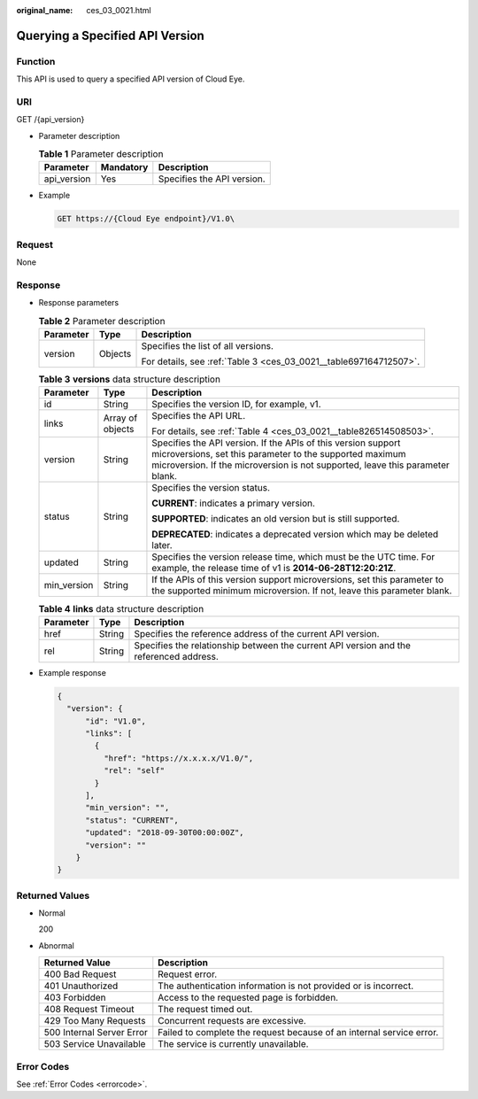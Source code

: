:original_name: ces_03_0021.html

.. _ces_03_0021:

Querying a Specified API Version
================================

Function
--------

This API is used to query a specified API version of Cloud Eye.

URI
---

GET /{api_version}

-  Parameter description

   .. table:: **Table 1** Parameter description

      =========== ========= ==========================
      Parameter   Mandatory Description
      =========== ========= ==========================
      api_version Yes       Specifies the API version.
      =========== ========= ==========================

-  Example

   .. code-block:: text

      GET https://{Cloud Eye endpoint}/V1.0\

Request
-------

None

Response
--------

-  Response parameters

   .. table:: **Table 2** Parameter description

      +-----------------------+-----------------------+-------------------------------------------------------------------+
      | Parameter             | Type                  | Description                                                       |
      +=======================+=======================+===================================================================+
      | version               | Objects               | Specifies the list of all versions.                               |
      |                       |                       |                                                                   |
      |                       |                       | For details, see :ref:`Table 3 <ces_03_0021__table697164712507>`. |
      +-----------------------+-----------------------+-------------------------------------------------------------------+

   .. _ces_03_0021__table697164712507:

   .. table:: **Table 3** **versions** data structure description

      +-----------------------+-----------------------+-----------------------------------------------------------------------------------------------------------------------------------------------------------------------------------------------------------+
      | Parameter             | Type                  | Description                                                                                                                                                                                               |
      +=======================+=======================+===========================================================================================================================================================================================================+
      | id                    | String                | Specifies the version ID, for example, v1.                                                                                                                                                                |
      +-----------------------+-----------------------+-----------------------------------------------------------------------------------------------------------------------------------------------------------------------------------------------------------+
      | links                 | Array of objects      | Specifies the API URL.                                                                                                                                                                                    |
      |                       |                       |                                                                                                                                                                                                           |
      |                       |                       | For details, see :ref:`Table 4 <ces_03_0021__table826514508503>`.                                                                                                                                         |
      +-----------------------+-----------------------+-----------------------------------------------------------------------------------------------------------------------------------------------------------------------------------------------------------+
      | version               | String                | Specifies the API version. If the APIs of this version support microversions, set this parameter to the supported maximum microversion. If the microversion is not supported, leave this parameter blank. |
      +-----------------------+-----------------------+-----------------------------------------------------------------------------------------------------------------------------------------------------------------------------------------------------------+
      | status                | String                | Specifies the version status.                                                                                                                                                                             |
      |                       |                       |                                                                                                                                                                                                           |
      |                       |                       | **CURRENT**: indicates a primary version.                                                                                                                                                                 |
      |                       |                       |                                                                                                                                                                                                           |
      |                       |                       | **SUPPORTED**: indicates an old version but is still supported.                                                                                                                                           |
      |                       |                       |                                                                                                                                                                                                           |
      |                       |                       | **DEPRECATED**: indicates a deprecated version which may be deleted later.                                                                                                                                |
      +-----------------------+-----------------------+-----------------------------------------------------------------------------------------------------------------------------------------------------------------------------------------------------------+
      | updated               | String                | Specifies the version release time, which must be the UTC time. For example, the release time of v1 is **2014-06-28T12:20:21Z**.                                                                          |
      +-----------------------+-----------------------+-----------------------------------------------------------------------------------------------------------------------------------------------------------------------------------------------------------+
      | min_version           | String                | If the APIs of this version support microversions, set this parameter to the supported minimum microversion. If not, leave this parameter blank.                                                          |
      +-----------------------+-----------------------+-----------------------------------------------------------------------------------------------------------------------------------------------------------------------------------------------------------+

   .. _ces_03_0021__table826514508503:

   .. table:: **Table 4** **links** data structure description

      +-----------+--------+----------------------------------------------------------------------------------------+
      | Parameter | Type   | Description                                                                            |
      +===========+========+========================================================================================+
      | href      | String | Specifies the reference address of the current API version.                            |
      +-----------+--------+----------------------------------------------------------------------------------------+
      | rel       | String | Specifies the relationship between the current API version and the referenced address. |
      +-----------+--------+----------------------------------------------------------------------------------------+

-  Example response

   .. code-block::

      {
        "version": {
            "id": "V1.0",
            "links": [
              {
                "href": "https://x.x.x.x/V1.0/",
                "rel": "self"
              }
            ],
            "min_version": "",
            "status": "CURRENT",
            "updated": "2018-09-30T00:00:00Z",
            "version": ""
          }
      }

Returned Values
---------------

-  Normal

   200

-  Abnormal

   +---------------------------+----------------------------------------------------------------------+
   | Returned Value            | Description                                                          |
   +===========================+======================================================================+
   | 400 Bad Request           | Request error.                                                       |
   +---------------------------+----------------------------------------------------------------------+
   | 401 Unauthorized          | The authentication information is not provided or is incorrect.      |
   +---------------------------+----------------------------------------------------------------------+
   | 403 Forbidden             | Access to the requested page is forbidden.                           |
   +---------------------------+----------------------------------------------------------------------+
   | 408 Request Timeout       | The request timed out.                                               |
   +---------------------------+----------------------------------------------------------------------+
   | 429 Too Many Requests     | Concurrent requests are excessive.                                   |
   +---------------------------+----------------------------------------------------------------------+
   | 500 Internal Server Error | Failed to complete the request because of an internal service error. |
   +---------------------------+----------------------------------------------------------------------+
   | 503 Service Unavailable   | The service is currently unavailable.                                |
   +---------------------------+----------------------------------------------------------------------+

Error Codes
-----------

See :ref:`Error Codes <errorcode>`.
